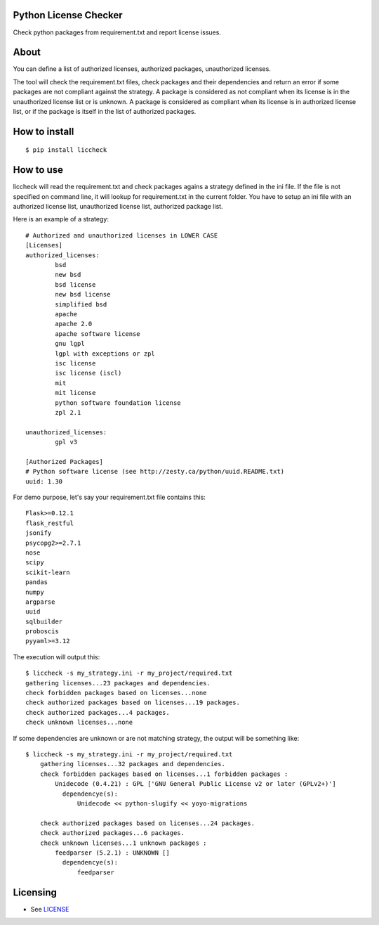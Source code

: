 Python License Checker
======================

Check python packages from requirement.txt and report license issues.

About
=====

You can define a list of authorized licenses, authorized packages,
unauthorized licenses.

The tool will check the requirement.txt files, check packages and their
dependencies and return an error if some packages are not compliant
against the strategy. A package is considered as not compliant when its license 
is in the unauthorized license list or is unknown. A package is considered as compliant when its 
license is in authorized license list, or if the package is itself in the list of
authorized packages.

How to install
==============

::

	$ pip install liccheck


How to use
==========

liccheck will read the requirement.txt and check packages agains a strategy defined in the ini file.
If the file is not specified on command line, it will lookup for requirement.txt in the current folder.
You have to setup an ini file with an authorized license list, unauthorized license list, authorized package list.

Here is an example of a strategy:
::

	# Authorized and unauthorized licenses in LOWER CASE
	[Licenses]
	authorized_licenses:
		bsd
		new bsd
		bsd license
		new bsd license
		simplified bsd
		apache
		apache 2.0
		apache software license
		gnu lgpl
		lgpl with exceptions or zpl
		isc license
		isc license (iscl)
		mit
		mit license
		python software foundation license
		zpl 2.1

	unauthorized_licenses:
		gpl v3

	[Authorized Packages]
	# Python software license (see http://zesty.ca/python/uuid.README.txt)
	uuid: 1.30    


For demo purpose, let's say your requirement.txt file contains this:
::

	Flask>=0.12.1
	flask_restful
	jsonify
	psycopg2>=2.7.1
	nose
	scipy
	scikit-learn
	pandas
	numpy
	argparse
	uuid
	sqlbuilder
	proboscis
	pyyaml>=3.12

The execution will output this:
::

    $ liccheck -s my_strategy.ini -r my_project/required.txt
    gathering licenses...23 packages and dependencies.
    check forbidden packages based on licenses...none
    check authorized packages based on licenses...19 packages.
    check authorized packages...4 packages.
    check unknown licenses...none

If some dependencies are unknown or are not matching strategy, the output will be something like:
::

    $ liccheck -s my_strategy.ini -r my_project/required.txt
	gathering licenses...32 packages and dependencies.
	check forbidden packages based on licenses...1 forbidden packages :
	    Unidecode (0.4.21) : GPL ['GNU General Public License v2 or later (GPLv2+)']
	      dependencye(s):
	          Unidecode << python-slugify << yoyo-migrations

	check authorized packages based on licenses...24 packages.
	check authorized packages...6 packages.
	check unknown licenses...1 unknown packages :
	    feedparser (5.2.1) : UNKNOWN []
	      dependencye(s):
	          feedparser

Licensing
=========

-  See `LICENSE <LICENSE>`__


